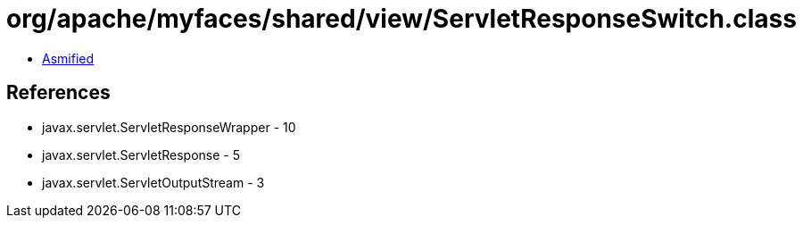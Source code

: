 = org/apache/myfaces/shared/view/ServletResponseSwitch.class

 - link:ServletResponseSwitch-asmified.java[Asmified]

== References

 - javax.servlet.ServletResponseWrapper - 10
 - javax.servlet.ServletResponse - 5
 - javax.servlet.ServletOutputStream - 3
